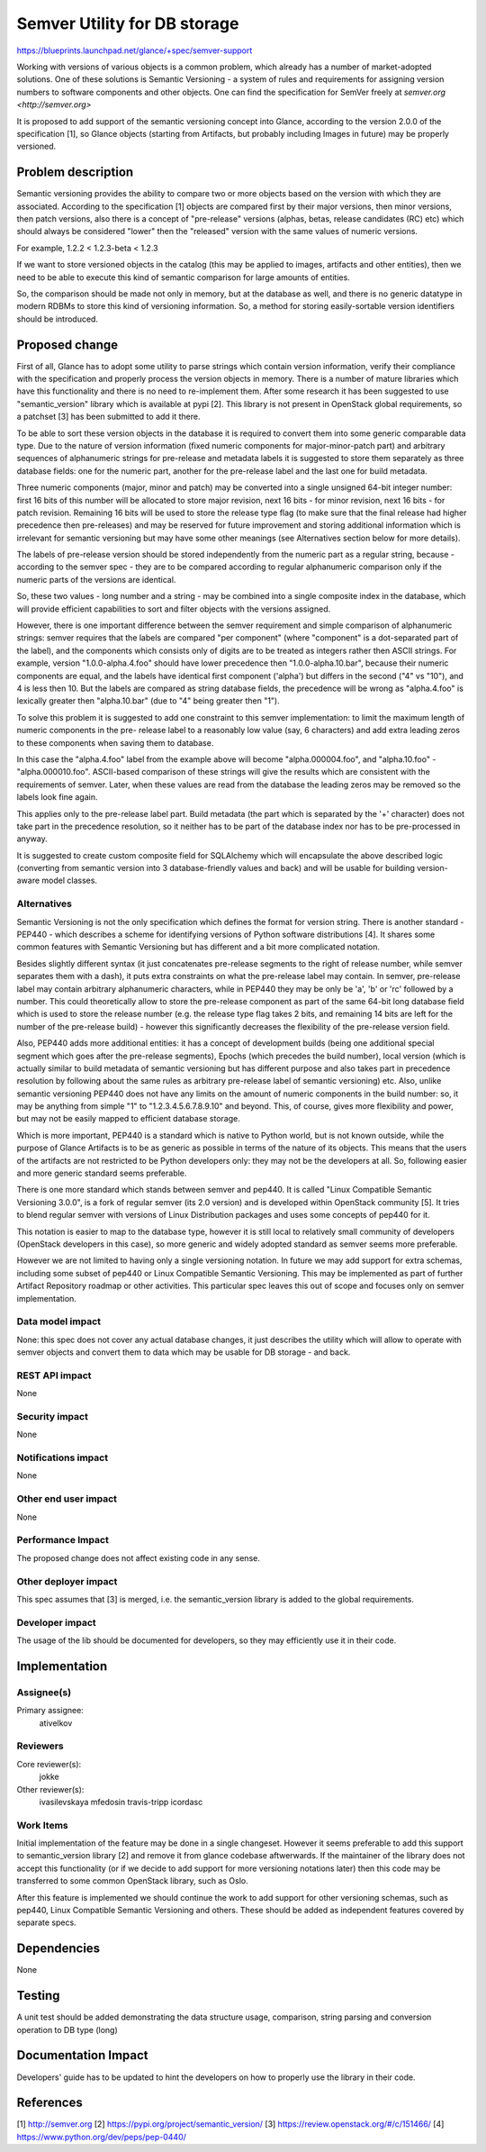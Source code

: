..
 This work is licensed under a Creative Commons Attribution 3.0 Unported
 License.

 http://creativecommons.org/licenses/by/3.0/legalcode

==========================================
Semver Utility for DB storage
==========================================

https://blueprints.launchpad.net/glance/+spec/semver-support

Working with versions of various objects is a common problem, which already has
a number of market-adopted solutions. One of these solutions is Semantic
Versioning - a system of rules and requirements for assigning version numbers
to software components and other objects. One can find the specification for
SemVer freely at `semver.org <http://semver.org>`

It is proposed to add support of the semantic versioning concept into Glance,
according to the version 2.0.0 of the specification [1], so Glance objects
(starting from Artifacts, but probably including Images in future) may be
properly versioned.

Problem description
===================

Semantic versioning provides the ability to compare two or more objects based
on the version with which they are associated. According to the specification
[1] objects are compared first by their major versions, then minor versions,
then patch versions, also there is a concept of "pre-release" versions (alphas,
betas, release candidates (RC) etc) which should always be considered "lower"
then the "released" version with the same values of numeric versions.

For example, 1.2.2 < 1.2.3-beta < 1.2.3

If we want to store versioned objects in the catalog (this may be applied to
images, artifacts and other entities), then we need to be able to execute this
kind of semantic comparison for large amounts of entities.

So, the comparison should be made not only in memory, but at the database as
well, and there is no generic datatype in modern RDBMs to store this kind of
versioning information. So, a method for storing easily-sortable version
identifiers should be introduced.


Proposed change
===============

First of all, Glance has to adopt some utility to parse strings which contain
version information, verify their compliance with the specification and
properly process the version objects in memory. There is a number of mature
libraries which have this functionality and there is no need to re-implement
them.
After some research it has been suggested to use "semantic_version" library
which is available at pypi [2]. This library is not present in OpenStack global
requirements, so a patchset [3] has been submitted to add it there.

To be able to sort these version objects in the database it is required to
convert them into some generic comparable data type. Due to the nature of
version information (fixed numeric components for major-minor-patch part) and
arbitrary sequences of alphanumeric strings for pre-release and metadata labels
it is suggested to store them separately as three database fields: one for the
numeric part, another for the pre-release label and the last one for build
metadata.

Three numeric components (major, minor and patch) may be converted into a
single unsigned 64-bit integer number: first 16 bits of this number
will be allocated to store major revision, next 16 bits - for minor revision,
next 16 bits - for patch revision. Remaining 16 bits will be used to store the
release type flag (to make sure that the final release had higher precedence
then pre-releases) and may be reserved for future improvement and storing
additional information which is irrelevant for semantic versioning but may have
some other meanings (see Alternatives section below for more details).

The labels of pre-release version should be stored independently from the
numeric part as a regular string, because - according to the semver spec - they
are to be compared according to regular alphanumeric comparison only if the
numeric parts of the versions are identical.

So, these two values - long number and a string - may be combined into a single
composite index in the database, which will provide efficient capabilities to
sort and filter objects with the versions assigned.

However, there is one important difference between the semver requirement and
simple comparison of alphanumeric strings: semver requires that the labels are
compared "per component" (where "component" is a dot-separated part of the
label), and the components which consists only of digits are to be treated as
integers rather then ASCII strings. For example, version "1.0.0-alpha.4.foo"
should have lower precedence then "1.0.0-alpha.10.bar", because their numeric
components are equal, and the labels have identical first component ('alpha')
but differs in the second ("4" vs "10"), and 4 is less then 10.
But the labels are compared as string database fields, the precedence will be
wrong as "alpha.4.foo" is lexically greater then "alpha.10.bar" (due to "4"
being greater then "1").

To solve this problem it is suggested to add one constraint to this semver
implementation: to limit the maximum length of numeric components in the pre-
release label to a reasonably low value (say, 6 characters) and add extra
leading zeros to these components when saving them to database.

In this case the "alpha.4.foo" label from the example above will become
"alpha.000004.foo", and "alpha.10.foo" - "alpha.000010.foo". ASCII-based
comparison of these strings will give the results which are consistent with the
requirements of semver. Later, when these values are read from the database the
leading zeros may be removed so the labels look fine again.

This applies only to the pre-release label part. Build metadata (the part which
is separated by the '+' character) does not take part in the precedence
resolution, so it neither has to be part of the database index nor has to be
pre-processed in anyway.

It is suggested to create custom composite field for SQLAlchemy which will
encapsulate the above described logic (converting from semantic version into 3
database-friendly values and back) and will be usable for building
version-aware model classes.


Alternatives
------------

Semantic Versioning is not the only specification which defines the format for
version string.
There is another standard - PEP440 - which describes a scheme for identifying
versions of Python software distributions [4]. It shares some common features
with Semantic Versioning but has different and a bit more complicated notation.

Besides slightly different syntax (it just concatenates pre-release segments to
the right of release number, while semver separates them with a dash), it puts
extra constraints on what the pre-release label may contain. In semver,
pre-release label may contain arbitrary alphanumeric characters, while in
PEP440 they may be only be 'a', 'b' or 'rc' followed by a number. This could
theoretically allow to store the pre-release component as part of the same
64-bit long database field which is used to store the release number (e.g.
the release type flag takes 2 bits, and remaining 14 bits are left for the
number of the pre-release build) - however this significantly decreases the
flexibility of the pre-release version field.

Also, PEP440 adds more additional entities: it has a concept of development
builds (being one additional special segment which goes after the pre-release
segments), Epochs (which precedes the build number), local version (which is
actually similar to build metadata of semantic versioning but has different
purpose and also takes part in precedence resolution by following about the
same rules as arbitrary pre-release label of semantic versioning) etc. Also,
unlike semantic versioning PEP440 does not have any limits on the amount of
numeric components in the build number: so, it may be anything from simple "1"
to "1.2.3.4.5.6.7.8.9.10" and beyond. This, of course, gives more flexibility
and power, but may not be easily mapped to efficient database storage.

Which is more important, PEP440 is a standard which is native to Python world,
but is not known outside, while the purpose of Glance Artifacts is to be as
generic as possible in terms of the nature of its objects. This means that the
users of the artifacts are not restricted to be Python developers only: they
may not be the developers at all. So, following easier and more generic
standard seems preferable.

There is one more standard which stands between semver and pep440. It is
called "Linux Compatible Semantic Versioning 3.0.0", is a fork of regular
semver (its 2.0 version) and is developed within OpenStack community [5]. It
tries to blend regular semver with versions of Linux Distribution packages and
uses some concepts of pep440 for it.

This notation is easier to map to the database type, however it is still local
to relatively small community of developers (OpenStack developers in this
case), so more generic and widely adopted standard as semver seems more
preferable.

However we are not limited to having only a single versioning notation. In
future we may add support for extra schemas, including some subset of pep440 or
Linux Compatible Semantic Versioning. This may be implemented as part of
further Artifact Repository roadmap or other activities. This particular spec
leaves this out of scope and focuses only on semver implementation.


Data model impact
-----------------

None: this spec does not cover any actual database changes, it just describes
the utility which will allow to operate with semver objects and convert them to
data which may be usable for DB storage - and back.

REST API impact
---------------

None

Security impact
---------------

None

Notifications impact
--------------------

None

Other end user impact
---------------------

None

Performance Impact
------------------

The proposed change does not affect existing code in any sense.

Other deployer impact
---------------------

This spec assumes that [3] is merged, i.e. the semantic_version library is
added to the global requirements.

Developer impact
----------------

The usage of the lib should be documented for developers, so they may
efficiently use it in their code.

Implementation
==============

Assignee(s)
-----------

Primary assignee:
  ativelkov


Reviewers
---------

Core reviewer(s):
  jokke

Other reviewer(s):
  ivasilevskaya
  mfedosin
  travis-tripp
  icordasc

Work Items
----------

Initial implementation of the feature may be done in a single changeset.
However it seems preferable to add this support to semantic_version library [2]
and remove it from glance codebase aftwerwards.
If the maintainer of the library does not accept this functionality (or if we
decide to add support for more versioning notations later) then this code may
be transferred to some common OpenStack library, such as Oslo.

After this feature is implemented we should continue the work to add support
for other versioning schemas, such as pep440, Linux Compatible Semantic
Versioning and others. These should be added as independent features covered by
separate specs.


Dependencies
============

None


Testing
=======

A unit test should be added demonstrating the data structure usage, comparison,
string parsing and conversion operation to DB type (long)


Documentation Impact
====================

Developers' guide has to be updated to hint the developers on how to properly
use the library in their code.


References
==========

[1] http://semver.org
[2] https://pypi.org/project/semantic_version/
[3] https://review.openstack.org/#/c/151466/
[4] https://www.python.org/dev/peps/pep-0440/
